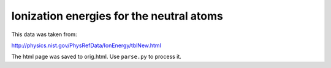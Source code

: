 Ionization energies for the neutral atoms
=========================================

This data was taken from:

http://physics.nist.gov/PhysRefData/IonEnergy/tblNew.html

The html page was saved to orig.html. Use ``parse.py`` to process it.
